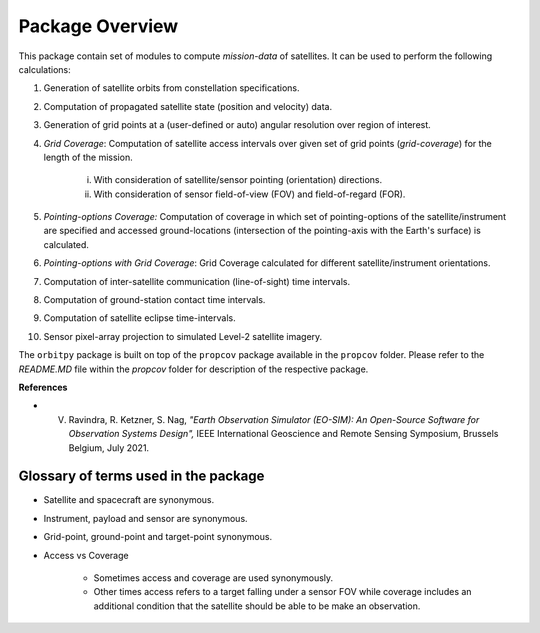 Package Overview
==================

This package contain set of modules to compute *mission-data* of satellites. It can be used to perform the following calculations:

1. Generation of satellite orbits from constellation specifications.
2. Computation of propagated satellite state (position and velocity) data.
3. Generation of grid points at a (user-defined or auto) angular resolution over region of interest.
4. *Grid Coverage*: Computation of satellite access intervals over given set of grid points (*grid-coverage*) for the length of the mission.

        i. With consideration of satellite/sensor pointing (orientation) directions.
        ii. With consideration of sensor field-of-view (FOV) and field-of-regard (FOR).
5. *Pointing-options Coverage:* Computation of coverage in which set of pointing-options of the satellite/instrument are specified and accessed ground-locations (intersection of the pointing-axis with the Earth's surface) is calculated.
6. *Pointing-options with Grid Coverage*: Grid Coverage calculated for different satellite/instrument orientations.
7. Computation of inter-satellite communication (line-of-sight) time intervals.
8. Computation of ground-station contact time intervals.
9. Computation of satellite eclipse time-intervals.
10. Sensor pixel-array projection to simulated Level-2 satellite imagery.

The ``orbitpy`` package is built on top of the ``propcov`` package available in the ``propcov`` folder. Please refer to the `README.MD` file within the `propcov` folder for description of the respective package.

**References**

* V. Ravindra, R. Ketzner, S. Nag, *"Earth Observation Simulator (EO-SIM): An Open-Source Software for Observation Systems Design",* IEEE International Geoscience and Remote Sensing Symposium, Brussels Belgium, July 2021.


Glossary of terms used in the package
----------------------------------------

* Satellite and spacecraft are synonymous.
  
* Instrument, payload and sensor are synonymous.

* Grid-point, ground-point and target-point synonymous.

* Access vs Coverage

      * Sometimes access and coverage are used synonymously.

      * Other times access refers to a target falling under a sensor FOV while coverage includes an additional condition that the satellite
        should be able to be make an observation. 

